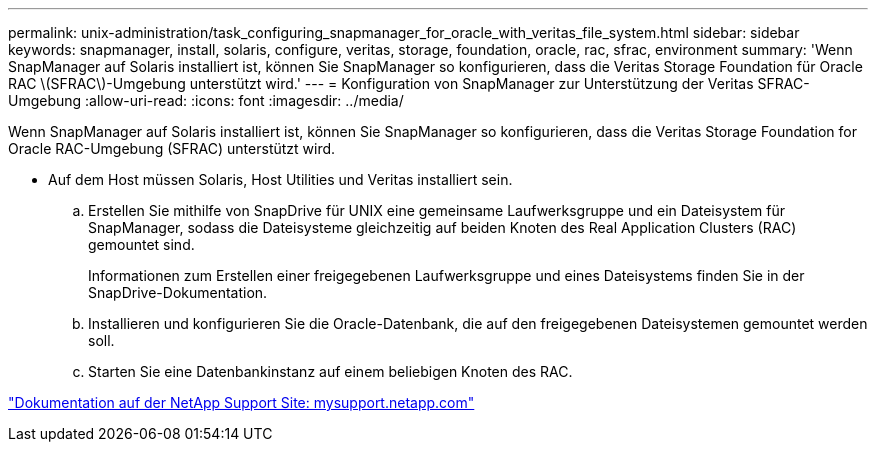 ---
permalink: unix-administration/task_configuring_snapmanager_for_oracle_with_veritas_file_system.html 
sidebar: sidebar 
keywords: snapmanager, install, solaris, configure, veritas, storage, foundation, oracle, rac, sfrac, environment 
summary: 'Wenn SnapManager auf Solaris installiert ist, können Sie SnapManager so konfigurieren, dass die Veritas Storage Foundation für Oracle RAC \(SFRAC\)-Umgebung unterstützt wird.' 
---
= Konfiguration von SnapManager zur Unterstützung der Veritas SFRAC-Umgebung
:allow-uri-read: 
:icons: font
:imagesdir: ../media/


[role="lead"]
Wenn SnapManager auf Solaris installiert ist, können Sie SnapManager so konfigurieren, dass die Veritas Storage Foundation for Oracle RAC-Umgebung (SFRAC) unterstützt wird.

* Auf dem Host müssen Solaris, Host Utilities und Veritas installiert sein.
+
.. Erstellen Sie mithilfe von SnapDrive für UNIX eine gemeinsame Laufwerksgruppe und ein Dateisystem für SnapManager, sodass die Dateisysteme gleichzeitig auf beiden Knoten des Real Application Clusters (RAC) gemountet sind.
+
Informationen zum Erstellen einer freigegebenen Laufwerksgruppe und eines Dateisystems finden Sie in der SnapDrive-Dokumentation.

.. Installieren und konfigurieren Sie die Oracle-Datenbank, die auf den freigegebenen Dateisystemen gemountet werden soll.
.. Starten Sie eine Datenbankinstanz auf einem beliebigen Knoten des RAC.




http://mysupport.netapp.com/["Dokumentation auf der NetApp Support Site: mysupport.netapp.com"]
